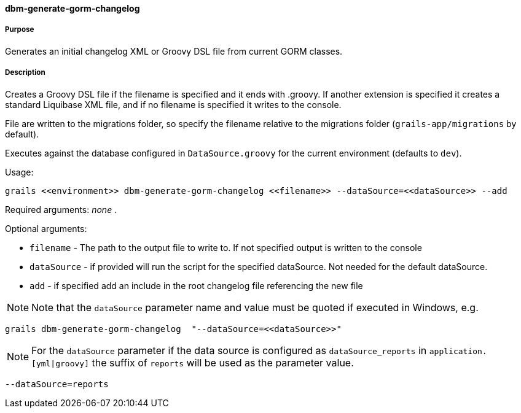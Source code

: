 ==== dbm-generate-gorm-changelog

===== Purpose

Generates an initial changelog XML or Groovy DSL file from current GORM classes.

===== Description

Creates a Groovy DSL file if the filename is specified and it ends with .groovy. If another extension is specified it creates a standard Liquibase XML file, and if no filename is specified it writes to the console.

File are written to the migrations folder, so specify the filename relative to the migrations folder (`grails-app/migrations` by default).

Executes against the database configured in `DataSource.groovy` for the current environment (defaults to `dev`).

Usage:
[source,java]
----
grails <<environment>> dbm-generate-gorm-changelog <<filename>> --dataSource=<<dataSource>> --add
----

Required arguments: _none_ .

Optional arguments:

* `filename` - The path to the output file to write to. If not specified output is written to the console
* `dataSource` - if provided will run the script for the specified dataSource.  Not needed for the default dataSource.
* `add` - if specified add an include in the root changelog file referencing the new file

NOTE: Note that the `dataSource` parameter name and value must be quoted if executed in Windows, e.g.
[source,groovy]
----
grails dbm-generate-gorm-changelog  "--dataSource=<<dataSource>>"
----

NOTE: For the `dataSource` parameter if the data source is configured as `dataSource_reports` in `application.[yml|groovy]`
the suffix of `reports` will be used as the parameter value.
[source,groovy]
----
--dataSource=reports
----